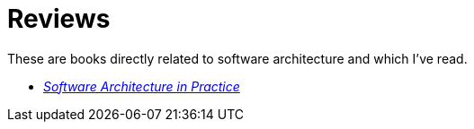 = Reviews

These are books directly related to software architecture and which I've read.

* link:Bass2022.html[_Software Architecture in Practice_]
